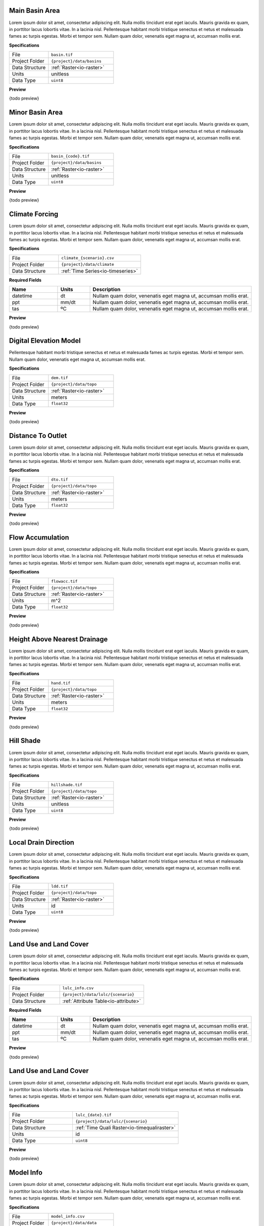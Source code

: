 Main Basin Area
------------------------------------------------------------

Lorem ipsum dolor sit amet, consectetur adipiscing elit. Nulla mollis tincidunt erat eget iaculis. Mauris gravida ex quam, in porttitor lacus lobortis vitae. In a lacinia nisl. Pellentesque habitant morbi tristique senectus et netus et malesuada fames ac turpis egestas. Morbi et tempor sem. Nullam quam dolor, venenatis eget magna ut, accumsan mollis erat.

**Specifications**

.. csv-table::
   :widths: 30, 50

   File, "``basin.tif``"
   Project Folder, "``{project}/data/basins``"
   Data Structure, ":ref:`Raster<io-raster>`"
   Units, "unitless"
   Data Type, "``uint8``"

**Preview**

{todo preview}


Minor Basin Area
------------------------------------------------------------

Lorem ipsum dolor sit amet, consectetur adipiscing elit. Nulla mollis tincidunt erat eget iaculis. Mauris gravida ex quam, in porttitor lacus lobortis vitae. In a lacinia nisl. Pellentesque habitant morbi tristique senectus et netus et malesuada fames ac turpis egestas. Morbi et tempor sem. Nullam quam dolor, venenatis eget magna ut, accumsan mollis erat.

**Specifications**

.. csv-table::
   :widths: 30, 50

   File, "``basin_{code}.tif``"
   Project Folder, "``{project}/data/basins``"
   Data Structure, ":ref:`Raster<io-raster>`"
   Units, "unitless"
   Data Type, "``uint8``"

**Preview**

{todo preview}


Climate Forcing
------------------------------------------------------------

Lorem ipsum dolor sit amet, consectetur adipiscing elit. Nulla mollis tincidunt erat eget iaculis. Mauris gravida ex quam, in porttitor lacus lobortis vitae. In a lacinia nisl. Pellentesque habitant morbi tristique senectus et netus et malesuada fames ac turpis egestas. Morbi et tempor sem. Nullam quam dolor, venenatis eget magna ut, accumsan mollis erat.

**Specifications**

.. csv-table::
   :widths: 30, 50

   File, "``climate_{scenario}.csv``"
   Project Folder, "``{project}/data/climate``"
   Data Structure, ":ref:`Time Series<io-timeseries>`"

**Required Fields**

.. csv-table::
   :header: "Name", "Units", "Description"
   :widths: 15, 10, 50

   datetime, dt, "Nullam quam dolor, venenatis eget magna ut, accumsan mollis erat."
   ppt, mm/dt, "Nullam quam dolor, venenatis eget magna ut, accumsan mollis erat."
   tas, ºC, "Nullam quam dolor, venenatis eget magna ut, accumsan mollis erat."


**Preview**

{todo preview}


Digital Elevation Model
------------------------------------------------------------

Pellentesque habitant morbi tristique senectus
et netus et malesuada fames ac turpis egestas. Morbi et tempor sem.
Nullam quam dolor, venenatis eget magna ut, accumsan mollis erat.

**Specifications**

.. csv-table::
   :widths: 30, 50

   File, "``dem.tif``"
   Project Folder, "``{project}/data/topo``"
   Data Structure, ":ref:`Raster<io-raster>`"
   Units, "meters"
   Data Type, "``float32``"

**Preview**

{todo preview}


Distance To Outlet
------------------------------------------------------------

Lorem ipsum dolor sit amet, consectetur adipiscing elit. Nulla mollis tincidunt erat eget iaculis. Mauris gravida ex quam, in porttitor lacus lobortis vitae. In a lacinia nisl. Pellentesque habitant morbi tristique senectus et netus et malesuada fames ac turpis egestas. Morbi et tempor sem. Nullam quam dolor, venenatis eget magna ut, accumsan mollis erat.

**Specifications**

.. csv-table::
   :widths: 30, 50

   File, "``dto.tif``"
   Project Folder, "``{project}/data/topo``"
   Data Structure, ":ref:`Raster<io-raster>`"
   Units, "meters"
   Data Type, "``float32``"

**Preview**

{todo preview}


Flow Accumulation
------------------------------------------------------------

Lorem ipsum dolor sit amet, consectetur adipiscing elit. Nulla mollis tincidunt erat eget iaculis. Mauris gravida ex quam, in porttitor lacus lobortis vitae. In a lacinia nisl. Pellentesque habitant morbi tristique senectus et netus et malesuada fames ac turpis egestas. Morbi et tempor sem. Nullam quam dolor, venenatis eget magna ut, accumsan mollis erat.

**Specifications**

.. csv-table::
   :widths: 30, 50

   File, "``flowacc.tif``"
   Project Folder, "``{project}/data/topo``"
   Data Structure, ":ref:`Raster<io-raster>`"
   Units, "m^2"
   Data Type, "``float32``"

**Preview**

{todo preview}


Height Above Nearest Drainage
------------------------------------------------------------

Lorem ipsum dolor sit amet, consectetur adipiscing elit. Nulla mollis tincidunt erat eget iaculis. Mauris gravida ex quam, in porttitor lacus lobortis vitae. In a lacinia nisl. Pellentesque habitant morbi tristique senectus et netus et malesuada fames ac turpis egestas. Morbi et tempor sem. Nullam quam dolor, venenatis eget magna ut, accumsan mollis erat.

**Specifications**

.. csv-table::
   :widths: 30, 50

   File, "``hand.tif``"
   Project Folder, "``{project}/data/topo``"
   Data Structure, ":ref:`Raster<io-raster>`"
   Units, "meters"
   Data Type, "``float32``"

**Preview**

{todo preview}


Hill Shade
------------------------------------------------------------

Lorem ipsum dolor sit amet, consectetur adipiscing elit. Nulla mollis tincidunt erat eget iaculis. Mauris gravida ex quam, in porttitor lacus lobortis vitae. In a lacinia nisl. Pellentesque habitant morbi tristique senectus et netus et malesuada fames ac turpis egestas. Morbi et tempor sem. Nullam quam dolor, venenatis eget magna ut, accumsan mollis erat.

**Specifications**

.. csv-table::
   :widths: 30, 50

   File, "``hillshade.tif``"
   Project Folder, "``{project}/data/topo``"
   Data Structure, ":ref:`Raster<io-raster>`"
   Units, "unitless"
   Data Type, "``uint8``"

**Preview**

{todo preview}


Local Drain Direction
------------------------------------------------------------

Lorem ipsum dolor sit amet, consectetur adipiscing elit. Nulla mollis tincidunt erat eget iaculis. Mauris gravida ex quam, in porttitor lacus lobortis vitae. In a lacinia nisl. Pellentesque habitant morbi tristique senectus et netus et malesuada fames ac turpis egestas. Morbi et tempor sem. Nullam quam dolor, venenatis eget magna ut, accumsan mollis erat.

**Specifications**

.. csv-table::
   :widths: 30, 50

   File, "``ldd.tif``"
   Project Folder, "``{project}/data/topo``"
   Data Structure, ":ref:`Raster<io-raster>`"
   Units, "id"
   Data Type, "``uint8``"

**Preview**

{todo preview}


Land Use and Land Cover
------------------------------------------------------------

Lorem ipsum dolor sit amet, consectetur adipiscing elit. Nulla mollis tincidunt erat eget iaculis. Mauris gravida ex quam, in porttitor lacus lobortis vitae. In a lacinia nisl. Pellentesque habitant morbi tristique senectus et netus et malesuada fames ac turpis egestas. Morbi et tempor sem. Nullam quam dolor, venenatis eget magna ut, accumsan mollis erat.

**Specifications**

.. csv-table::
   :widths: 30, 50

   File, "``lulc_info.csv``"
   Project Folder, "``{project}/data/lulc/{scenario}``"
   Data Structure, ":ref:`Attribute Table<io-attribute>`"

**Required Fields**

.. csv-table::
   :header: "Name", "Units", "Description"
   :widths: 15, 10, 50

   datetime, dt, "Nullam quam dolor, venenatis eget magna ut, accumsan mollis erat."
   ppt, mm/dt, "Nullam quam dolor, venenatis eget magna ut, accumsan mollis erat."
   tas, ºC, "Nullam quam dolor, venenatis eget magna ut, accumsan mollis erat."


**Preview**

{todo preview}


Land Use and Land Cover
------------------------------------------------------------

Lorem ipsum dolor sit amet, consectetur adipiscing elit. Nulla mollis tincidunt erat eget iaculis. Mauris gravida ex quam, in porttitor lacus lobortis vitae. In a lacinia nisl. Pellentesque habitant morbi tristique senectus et netus et malesuada fames ac turpis egestas. Morbi et tempor sem. Nullam quam dolor, venenatis eget magna ut, accumsan mollis erat.

**Specifications**

.. csv-table::
   :widths: 30, 50

   File, "``lulc_{date}.tif``"
   Project Folder, "``{project}/data/lulc/{scenario}``"
   Data Structure, ":ref:`Time Quali Raster<io-timequaliraster>`"
   Units, "id"
   Data Type, "``uint8``"

**Preview**

{todo preview}


Model Info
------------------------------------------------------------

Lorem ipsum dolor sit amet, consectetur adipiscing elit. Nulla mollis tincidunt erat eget iaculis. Mauris gravida ex quam, in porttitor lacus lobortis vitae. In a lacinia nisl. Pellentesque habitant morbi tristique senectus et netus et malesuada fames ac turpis egestas. Morbi et tempor sem. Nullam quam dolor, venenatis eget magna ut, accumsan mollis erat.

**Specifications**

.. csv-table::
   :widths: 30, 50

   File, "``model_info.csv``"
   Project Folder, "``{project}/data/data``"
   Data Structure, ":ref:`Table<io-table>`"

**Required Fields**

.. csv-table::
   :header: "Name", "Units", "Description"
   :widths: 15, 10, 50

   datetime, dt, "Nullam quam dolor, venenatis eget magna ut, accumsan mollis erat."
   ppt, mm/dt, "Nullam quam dolor, venenatis eget magna ut, accumsan mollis erat."
   tas, ºC, "Nullam quam dolor, venenatis eget magna ut, accumsan mollis erat."


**Preview**

{todo preview}


Model Upscaled Parameters
------------------------------------------------------------

Lorem ipsum dolor sit amet, consectetur adipiscing elit. Nulla mollis tincidunt erat eget iaculis. Mauris gravida ex quam, in porttitor lacus lobortis vitae. In a lacinia nisl. Pellentesque habitant morbi tristique senectus et netus et malesuada fames ac turpis egestas. Morbi et tempor sem. Nullam quam dolor, venenatis eget magna ut, accumsan mollis erat.

**Specifications**

.. csv-table::
   :widths: 30, 50

   File, "``parameters_{code}.csv``"
   Project Folder, "``{project}/data/data``"
   Data Structure, ":ref:`Table<io-table>`"

**Required Fields**

.. csv-table::
   :header: "Name", "Units", "Description"
   :widths: 15, 10, 50

   datetime, dt, "Nullam quam dolor, venenatis eget magna ut, accumsan mollis erat."
   ppt, mm/dt, "Nullam quam dolor, venenatis eget magna ut, accumsan mollis erat."
   tas, ºC, "Nullam quam dolor, venenatis eget magna ut, accumsan mollis erat."


**Preview**

{todo preview}


Path vs Area Histogram
------------------------------------------------------------

Lorem ipsum dolor sit amet, consectetur adipiscing elit. Nulla mollis tincidunt erat eget iaculis. Mauris gravida ex quam, in porttitor lacus lobortis vitae. In a lacinia nisl. Pellentesque habitant morbi tristique senectus et netus et malesuada fames ac turpis egestas. Morbi et tempor sem. Nullam quam dolor, venenatis eget magna ut, accumsan mollis erat.

**Specifications**

.. csv-table::
   :widths: 30, 50

   File, "``path_area_hist.csv``"
   Project Folder, "``{project}/data/basins``"
   Data Structure, ":ref:`Table<io-table>`"

**Required Fields**

.. csv-table::
   :header: "Name", "Units", "Description"
   :widths: 15, 10, 50

   datetime, dt, "Nullam quam dolor, venenatis eget magna ut, accumsan mollis erat."
   ppt, mm/dt, "Nullam quam dolor, venenatis eget magna ut, accumsan mollis erat."
   tas, ºC, "Nullam quam dolor, venenatis eget magna ut, accumsan mollis erat."


**Preview**

{todo preview}


Observed Streamflow
------------------------------------------------------------

Lorem ipsum dolor sit amet, consectetur adipiscing elit. Nulla mollis tincidunt erat eget iaculis. Mauris gravida ex quam, in porttitor lacus lobortis vitae. In a lacinia nisl. Pellentesque habitant morbi tristique senectus et netus et malesuada fames ac turpis egestas. Morbi et tempor sem. Nullam quam dolor, venenatis eget magna ut, accumsan mollis erat.

**Specifications**

.. csv-table::
   :widths: 30, 50

   File, "``q_obs.csv``"
   Project Folder, "``{project}/data/basins``"
   Data Structure, ":ref:`Time Series<io-timeseries>`"

**Required Fields**

.. csv-table::
   :header: "Name", "Units", "Description"
   :widths: 15, 10, 50

   datetime, dt, "Nullam quam dolor, venenatis eget magna ut, accumsan mollis erat."
   ppt, mm/dt, "Nullam quam dolor, venenatis eget magna ut, accumsan mollis erat."
   tas, ºC, "Nullam quam dolor, venenatis eget magna ut, accumsan mollis erat."


**Preview**

{todo preview}


Slope
------------------------------------------------------------

Lorem ipsum dolor sit amet, consectetur adipiscing elit.
Nulla mollis tincidunt erat eget iaculis.
Mauris gravida ex quam, in porttitor lacus lobortis vitae.
In a lacinia nisl.

**Specifications**

.. csv-table::
   :widths: 30, 50

   File, "``slope.tif``"
   Project Folder, "``{project}/data/topo``"
   Data Structure, ":ref:`Quali Raster<io-qualiraster>`"
   Units, "degrees"
   Data Type, "``float32``"

**Preview**

{todo preview}


Soils Map
------------------------------------------------------------

Lorem ipsum dolor sit amet, consectetur adipiscing elit. Nulla mollis tincidunt erat eget iaculis. Mauris gravida ex quam, in porttitor lacus lobortis vitae. In a lacinia nisl. Pellentesque habitant morbi tristique senectus et netus et malesuada fames ac turpis egestas. Morbi et tempor sem. Nullam quam dolor, venenatis eget magna ut, accumsan mollis erat.

**Specifications**

.. csv-table::
   :widths: 30, 50

   File, "``soils.tif``"
   Project Folder, "``{project}/data/soils``"
   Data Structure, ":ref:`Raster<io-raster>`"
   Units, "id"
   Data Type, "``uint8``"

**Preview**

{todo preview}


Soils Info
------------------------------------------------------------

Lorem ipsum dolor sit amet, consectetur adipiscing elit. Nulla mollis tincidunt erat eget iaculis. Mauris gravida ex quam, in porttitor lacus lobortis vitae. In a lacinia nisl. Pellentesque habitant morbi tristique senectus et netus et malesuada fames ac turpis egestas. Morbi et tempor sem. Nullam quam dolor, venenatis eget magna ut, accumsan mollis erat.

**Specifications**

.. csv-table::
   :widths: 30, 50

   File, "``soils_info.csv``"
   Project Folder, "``{project}/data/soils``"
   Data Structure, ":ref:`Attribute Table<io-attribute>`"

**Required Fields**

.. csv-table::
   :header: "Name", "Units", "Description"
   :widths: 15, 10, 50

   datetime, dt, "Nullam quam dolor, venenatis eget magna ut, accumsan mollis erat."
   ppt, mm/dt, "Nullam quam dolor, venenatis eget magna ut, accumsan mollis erat."
   tas, ºC, "Nullam quam dolor, venenatis eget magna ut, accumsan mollis erat."


**Preview**

{todo preview}


Topographic Saturation Index
------------------------------------------------------------

Lorem ipsum dolor sit amet, consectetur adipiscing elit. Nulla mollis tincidunt erat eget iaculis. Mauris gravida ex quam, in porttitor lacus lobortis vitae. In a lacinia nisl. Pellentesque habitant morbi tristique senectus et netus et malesuada fames ac turpis egestas. Morbi et tempor sem. Nullam quam dolor, venenatis eget magna ut, accumsan mollis erat.

**Specifications**

.. csv-table::
   :widths: 30, 50

   File, "``tsi.tif``"
   Project Folder, "``{project}/data/topo``"
   Data Structure, ":ref:`Raster<io-raster>`"
   Units, "index"
   Data Type, "``uint8``"

**Preview**

{todo preview}


Topographic Wetness Index
------------------------------------------------------------

Lorem ipsum dolor sit amet, consectetur adipiscing elit. Nulla mollis tincidunt erat eget iaculis. Mauris gravida ex quam, in porttitor lacus lobortis vitae. In a lacinia nisl. Pellentesque habitant morbi tristique senectus et netus et malesuada fames ac turpis egestas. Morbi et tempor sem. Nullam quam dolor, venenatis eget magna ut, accumsan mollis erat.

**Specifications**

.. csv-table::
   :widths: 30, 50

   File, "``twi.tif``"
   Project Folder, "``{project}/data/topo``"
   Data Structure, ":ref:`Raster<io-raster>`"
   Units, "index"
   Data Type, "``float32``"

**Preview**

{todo preview}


Upslope Area
------------------------------------------------------------

Lorem ipsum dolor sit amet, consectetur adipiscing elit. Nulla mollis tincidunt erat eget iaculis. Mauris gravida ex quam, in porttitor lacus lobortis vitae. In a lacinia nisl. Pellentesque habitant morbi tristique senectus et netus et malesuada fames ac turpis egestas. Morbi et tempor sem. Nullam quam dolor, venenatis eget magna ut, accumsan mollis erat.

**Specifications**

.. csv-table::
   :widths: 30, 50

   File, "``uparea.tif``"
   Project Folder, "``{project}/data/topo``"
   Data Structure, ":ref:`Raster<io-raster>`"
   Units, "m^2"
   Data Type, "``float32``"

**Preview**

{todo preview}
